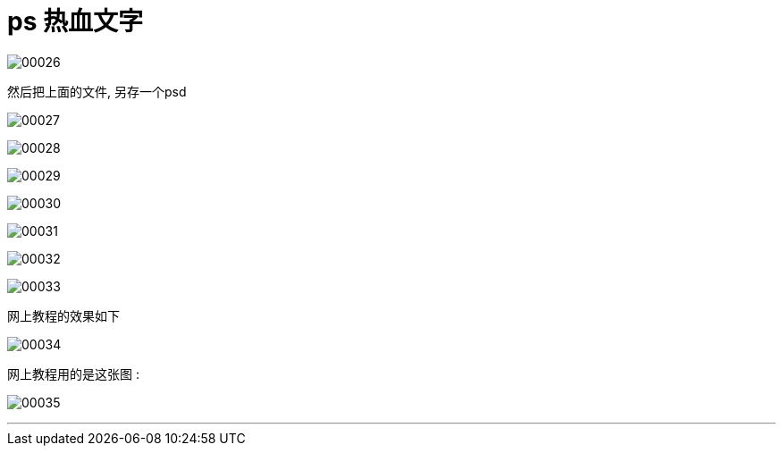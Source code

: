 
= ps 热血文字


image:img/00026.png[,] +

然后把上面的文件, 另存一个psd


image:img/00027.png[,] +

image:img/00028.png[,] +

image:img/00029.png[,] +

image:img/00030.png[,] +

image:img/00031.png[,] +

image:img/00032.png[,] +

image:img/00033.png[,] +

网上教程的效果如下

image:img/00034.png[,] +

网上教程用的是这张图 :

image:img/00035.png[,] +

'''